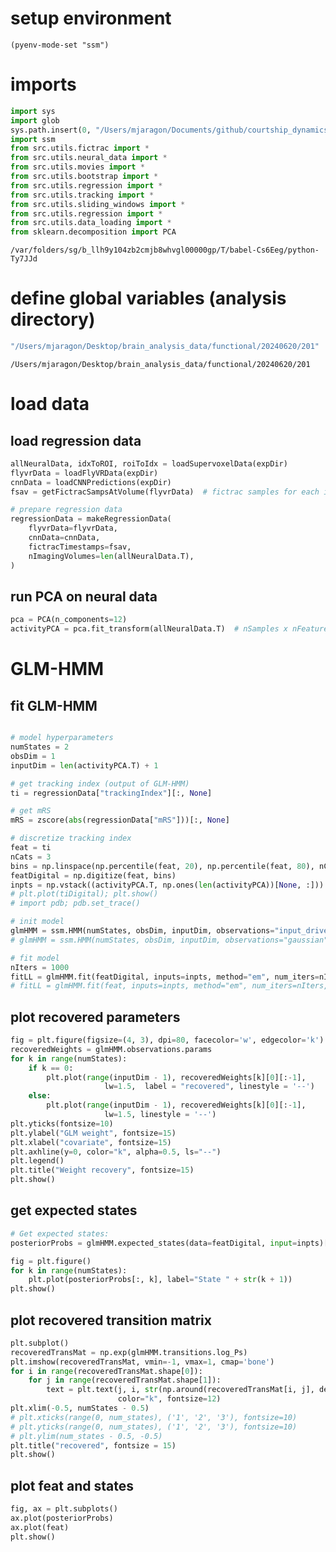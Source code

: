 * setup environment
#+BEGIN_SRC elisp :session session
(pyenv-mode-set "ssm")
#+END_SRC

#+RESULTS:

* imports
#+BEGIN_SRC python :session session :async :tangle yes 
import sys
import glob
sys.path.insert(0, "/Users/mjaragon/Documents/github/courtship_dynamics/")
import ssm
from src.utils.fictrac import *
from src.utils.neural_data import *
from src.utils.movies import *
from src.utils.bootstrap import *
from src.utils.regression import *
from src.utils.tracking import *
from src.utils.sliding_windows import *
from src.utils.regression import *
from src.utils.data_loading import * 
from sklearn.decomposition import PCA
#+END_SRC

#+RESULTS:
: /var/folders/sg/b_llh9y104zb2cmjb8whvgl00000gp/T/babel-aK4SEK/python-x59xTF

#+END_SRC

#+RESULTS:
: /var/folders/sg/b_llh9y104zb2cmjb8whvgl00000gp/T/babel-Cs6Eeg/python-Ty7JJd

* define global variables (analysis directory)
#+NAME: expDir
#+BEGIN_SRC emacs-lisp
"/Users/mjaragon/Desktop/brain_analysis_data/functional/20240620/201"
#+END_SRC

#+RESULTS: expDir
: /Users/mjaragon/Desktop/brain_analysis_data/functional/20240620/201

* load data 

** load regression data
#+BEGIN_SRC python :session session :async :tangle yes :var expDir=expDir
allNeuralData, idxToROI, roiToIdx = loadSupervoxelData(expDir)
flyvrData = loadFlyVRData(expDir)
cnnData = loadCNNPredictions(expDir)
fsav = getFictracSampsAtVolume(flyvrData)  # fictrac samples for each imaging volume

# prepare regression data
regressionData = makeRegressionData(
    flyvrData=flyvrData,
    cnnData=cnnData,
    fictracTimestamps=fsav,
    nImagingVolumes=len(allNeuralData.T),
)
#+END_SRC

#+RESULTS:
: /var/folders/sg/b_llh9y104zb2cmjb8whvgl00000gp/T/babel-aK4SEK/python-ylh6HL

** run PCA on neural data
#+BEGIN_SRC python :session session :async :tangle yes 
pca = PCA(n_components=12)
activityPCA = pca.fit_transform(allNeuralData.T)  # nSamples x nFeatures
#+END_SRC

#+RESULTS:
: /var/folders/sg/b_llh9y104zb2cmjb8whvgl00000gp/T/babel-aK4SEK/python-1Q3bI0

* GLM-HMM
** fit GLM-HMM
#+BEGIN_SRC python :session session :async :tangle yes 

# model hyperparameters
numStates = 2
obsDim = 1
inputDim = len(activityPCA.T) + 1

# get tracking index (output of GLM-HMM)
ti = regressionData["trackingIndex"][:, None]

# get mRS
mRS = zscore(abs(regressionData["mRS"]))[:, None]

# discretize tracking index
feat = ti
nCats = 3
bins = np.linspace(np.percentile(feat, 20), np.percentile(feat, 80), nCats - 1)
featDigital = np.digitize(feat, bins)
inpts = np.vstack((activityPCA.T, np.ones(len(activityPCA))[None, :])).T  # include bias term 
# plt.plot(tiDigital); plt.show()
# import pdb; pdb.set_trace() 

# init model 
glmHMM = ssm.HMM(numStates, obsDim, inputDim, observations="input_driven_obs", transitions="inputdriven", observation_kwargs=dict(C=nCats))
# glmHMM = ssm.HMM(numStates, obsDim, inputDim, observations="gaussian", transitions="inputdriven")

# fit model 
nIters = 1000 
fitLL = glmHMM.fit(featDigital, inputs=inpts, method="em", num_iters=nIters, tolerance=10**-4)
# fitLL = glmHMM.fit(feat, inputs=inpts, method="em", num_iters=nIters, tolerance=10**-4)
#+END_SRC

#+RESULTS:
: /var/folders/sg/b_llh9y104zb2cmjb8whvgl00000gp/T/babel-aK4SEK/python-NcezhE

** plot recovered parameters
#+BEGIN_SRC python :session session :async :tangle yes
fig = plt.figure(figsize=(4, 3), dpi=80, facecolor='w', edgecolor='k')
recoveredWeights = glmHMM.observations.params
for k in range(numStates):
    if k == 0:
        plt.plot(range(inputDim - 1), recoveredWeights[k][0][:-1],
                     lw=1.5,  label = "recovered", linestyle = '--')
    else:
        plt.plot(range(inputDim - 1), recoveredWeights[k][0][:-1], 
                     lw=1.5, linestyle = '--')
plt.yticks(fontsize=10)
plt.ylabel("GLM weight", fontsize=15)
plt.xlabel("covariate", fontsize=15)
plt.axhline(y=0, color="k", alpha=0.5, ls="--")
plt.legend()
plt.title("Weight recovery", fontsize=15)
plt.show()
#+END_SRC

#+RESULTS:
: /var/folders/sg/b_llh9y104zb2cmjb8whvgl00000gp/T/babel-aK4SEK/python-JT4V3Z

** get expected states
#+BEGIN_SRC python :session session :async :tangle yes 
# Get expected states:
posteriorProbs = glmHMM.expected_states(data=featDigital, input=inpts)[0]

fig = plt.figure()
for k in range(numStates):
    plt.plot(posteriorProbs[:, k], label="State " + str(k + 1))
plt.show()
#+END_SRC

#+RESULTS:
: /var/folders/sg/b_llh9y104zb2cmjb8whvgl00000gp/T/babel-aK4SEK/python-9pjm3L

** plot recovered transition matrix
#+BEGIN_SRC python :session session :async :tangle yes 
plt.subplot()
recoveredTransMat = np.exp(glmHMM.transitions.log_Ps)
plt.imshow(recoveredTransMat, vmin=-1, vmax=1, cmap='bone')
for i in range(recoveredTransMat.shape[0]):
    for j in range(recoveredTransMat.shape[1]):
        text = plt.text(j, i, str(np.around(recoveredTransMat[i, j], decimals=2)), ha="center", va="center",
                        color="k", fontsize=12)
plt.xlim(-0.5, numStates - 0.5)
# plt.xticks(range(0, num_states), ('1', '2', '3'), fontsize=10)
# plt.yticks(range(0, num_states), ('1', '2', '3'), fontsize=10)
# plt.ylim(num_states - 0.5, -0.5)
plt.title("recovered", fontsize = 15)
plt.show()
#+END_SRC

#+RESULTS:
: /var/folders/sg/b_llh9y104zb2cmjb8whvgl00000gp/T/babel-aK4SEK/python-x8oojR

** plot feat and states
#+BEGIN_SRC python :session session :async :tangle yes 
fig, ax = plt.subplots()
ax.plot(posteriorProbs)
ax.plot(feat)
plt.show()
#+END_SRC

#+RESULTS:
: /var/folders/sg/b_llh9y104zb2cmjb8whvgl00000gp/T/babel-aK4SEK/python-AQMRFC
